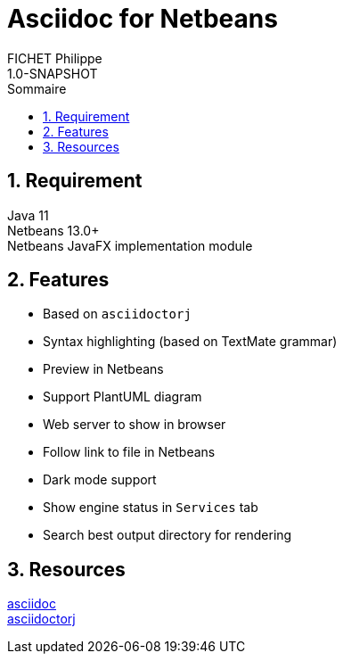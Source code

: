 = Asciidoc for Netbeans
:toc: left
:toc-title: Sommaire
:toclevels: 5
:sectnums: true
:icons: font
FICHET Philippe
1.0-SNAPSHOT

== Requirement

Java 11 +
Netbeans 13.0+ +
Netbeans JavaFX implementation module

== Features

- Based on `asciidoctorj`
- Syntax highlighting (based on TextMate grammar)
- Preview in Netbeans
- Support PlantUML diagram
- Web server to show in browser
- Follow link to file in Netbeans
- Dark mode support
- Show engine status in `Services` tab
- Search best output directory for rendering

== Resources

https://docs.asciidoctor.org/asciidoc/latest/[asciidoc] +
https://github.com/asciidoctor/asciidoctorj[asciidoctorj] +

